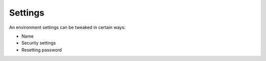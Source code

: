 .. Copyright (C) 2020 Wazuh, Inc.

.. _cloud_configure_environment_settings:

Settings
========

.. meta::
  :description: Learn about environment settings. 

An environment settings can be tweaked in certain ways:

- Name

- Security settings

- Resetting password

